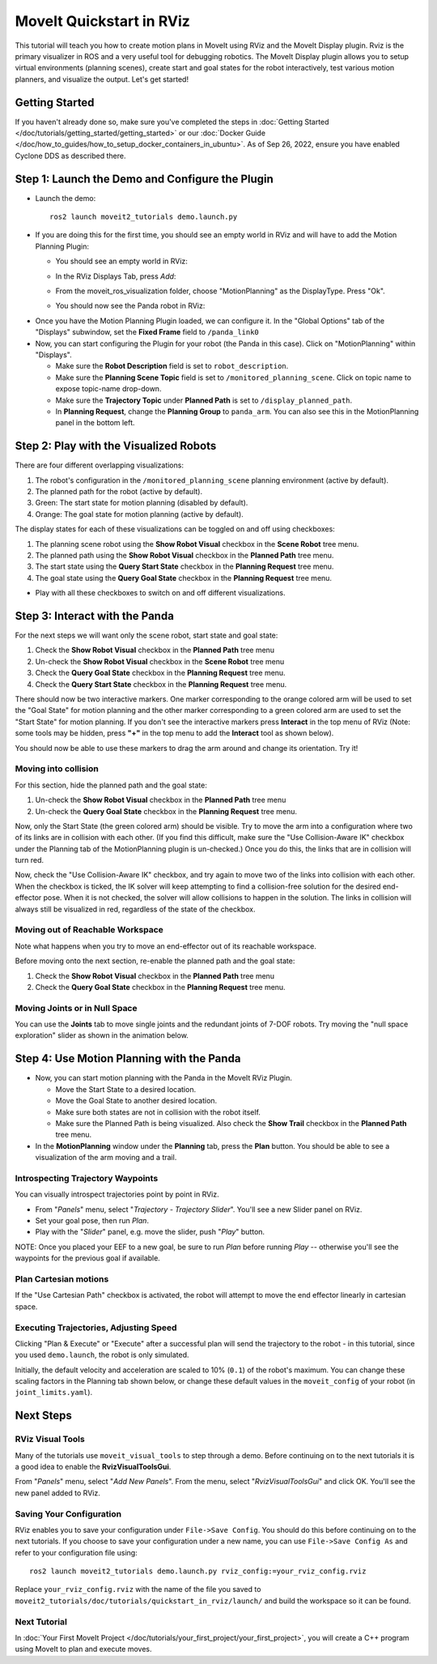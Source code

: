 MoveIt Quickstart in RViz
==========================
.. image:: rviz_plugin_head.png
   :width: 700px

This tutorial will teach you how to create motion plans in MoveIt using RViz and the MoveIt Display plugin. Rviz is the primary visualizer in ROS and a very useful tool for debugging robotics. The MoveIt Display plugin allows you to setup virtual environments (planning scenes), create start and goal states for the robot interactively, test various motion planners, and visualize the output. Let's get started!

Getting Started
---------------
If you haven't already done so, make sure you've completed the steps in :doc:`Getting Started </doc/tutorials/getting_started/getting_started>` or our :doc:`Docker Guide </doc/how_to_guides/how_to_setup_docker_containers_in_ubuntu>`. As of Sep 26, 2022, ensure you have enabled Cyclone DDS as described there.

Step 1: Launch the Demo and Configure the Plugin
------------------------------------------------

* Launch the demo: ::

   ros2 launch moveit2_tutorials demo.launch.py

* If you are doing this for the first time, you should see an empty world in RViz and will have to add the Motion Planning Plugin:

  * You should see an empty world in RViz:

  |A|

  * In the RViz Displays Tab, press *Add*:

  |B|

  * From the moveit_ros_visualization folder, choose "MotionPlanning" as the DisplayType. Press "Ok".

  |C|

  * You should now see the Panda robot in RViz:

  |D|

.. |A| image:: rviz_empty.png
               :width: 700px

.. |B| image:: rviz_click_add.png
               :width: 405px

.. |C| image:: rviz_plugin_motion_planning_add.png
               :width: 400px

.. |D| image:: rviz_start.png
               :width: 700px

* Once you have the Motion Planning Plugin loaded, we can configure it. In the "Global Options" tab of the "Displays" subwindow, set the **Fixed Frame** field to ``/panda_link0``

* Now, you can start configuring the Plugin for your robot (the Panda in this case). Click on "MotionPlanning" within "Displays".

  * Make sure the **Robot Description** field is set to ``robot_description``.

  * Make sure the **Planning Scene Topic** field is set to ``/monitored_planning_scene``.
    Click on topic name to expose topic-name drop-down.

  * Make sure the **Trajectory Topic** under **Planned Path** is set to ``/display_planned_path``.

  * In **Planning Request**, change the **Planning Group** to ``panda_arm``. You can also see this in the MotionPlanning panel in the bottom left.


.. image:: rviz_plugin_start.png
   :width: 700px


Step 2: Play with the Visualized Robots
---------------------------------------
There are four different overlapping visualizations:

#. The robot's configuration in the ``/monitored_planning_scene`` planning environment (active by default).

#. The planned path for the robot (active by default).

#. Green: The start state for motion planning (disabled by default).

#. Orange: The goal state for motion planning (active by default).

The display states for each of these visualizations can be toggled on and off using checkboxes:

#. The planning scene robot using the **Show Robot Visual** checkbox in the **Scene Robot** tree menu.

#. The planned path using the **Show Robot Visual** checkbox in the **Planned Path** tree menu.

#. The start state using the **Query Start State** checkbox in the **Planning Request** tree menu.

#. The goal state using the **Query Goal State** checkbox in the **Planning Request** tree menu.

* Play with all these checkboxes to switch on and off different visualizations.

.. image:: rviz_plugin_visualize_robots.png
   :width: 700px

Step 3: Interact with the Panda
-------------------------------

For the next steps we will want only the scene robot, start state and goal state:

#. Check the **Show Robot Visual** checkbox in the **Planned Path** tree menu

#. Un-check the **Show Robot Visual** checkbox in the **Scene Robot** tree menu

#. Check the **Query Goal State** checkbox in the **Planning Request** tree menu.

#. Check the **Query Start State** checkbox in the **Planning Request** tree menu.

There should now be two interactive markers. One marker corresponding to the orange colored arm will be used to set the "Goal State" for motion planning and the other marker corresponding to a green colored arm are used to set the "Start State" for motion planning. If you don't see the interactive markers press **Interact** in the top menu of RViz (Note: some tools may be hidden, press **"+"** in the top menu to add the **Interact** tool as shown below).

.. image:: rviz_plugin_interact.png
   :width: 700px

You should now be able to use these markers to drag the arm around and change its orientation. Try it!

Moving into collision
+++++++++++++++++++++

For this section, hide the planned path and the goal state:

#. Un-check the **Show Robot Visual** checkbox in the **Planned Path** tree menu

#. Un-check the **Query Goal State** checkbox in the **Planning Request** tree menu.

Now, only the Start State (the green colored arm) should be visible.  Try to move the arm into a configuration where two of its links are in collision with each other.  (If you find this difficult, make sure the "Use Collision-Aware IK" checkbox under the Planning tab of the MotionPlanning plugin is un-checked.)  Once you do this, the links that are in collision will turn red.

.. image:: rviz_plugin_collision.png
   :width: 700px

Now, check the "Use Collision-Aware IK" checkbox, and try again to move two of the links into collision with each other.  When the checkbox is ticked, the IK solver will keep attempting to find a collision-free solution for the desired end-effector pose. When it is not checked, the solver will allow collisions to happen in the solution. The links in collision will always still be visualized in red, regardless of the state of the checkbox.

.. image:: rviz_plugin_collision_aware_ik_checkbox.png
   :width: 700px

Moving out of Reachable Workspace
+++++++++++++++++++++++++++++++++
Note what happens when you try to move an end-effector out of its reachable workspace.

.. image:: rviz_plugin_invalid.png
   :width: 700px

Before moving onto the next section, re-enable the planned path and the goal state:

#. Check the **Show Robot Visual** checkbox in the **Planned Path** tree menu

#. Check the **Query Goal State** checkbox in the **Planning Request** tree menu.

Moving Joints or in Null Space
++++++++++++++++++++++++++++++
You can use the **Joints** tab to move single joints and the redundant joints of 7-DOF robots. Try moving the "null space exploration" slider as shown in the animation below.

.. raw:: html

    <video width="700px" controls="true" autoplay="true" loop="true">
        <source src="../../../_static/videos/rviz_joints_nullspace.webm" type="video/webm">
        The joints moving while the end effector stays still
    </video>

Step 4: Use Motion Planning with the Panda
-------------------------------------------

* Now, you can start motion planning with the Panda in the MoveIt RViz Plugin.

  * Move the Start State to a desired location.

  * Move the Goal State to another desired location.

  * Make sure both states are not in collision with the robot itself.

  * Make sure the Planned Path is being visualized. Also check the
    **Show Trail** checkbox in the **Planned Path** tree menu.

* In the **MotionPlanning** window under the **Planning** tab, press the **Plan** button. You
  should be able to see a visualization of the arm moving and a trail.

.. image:: rviz_plugin_planned_path.png
   :width: 700px

Introspecting Trajectory Waypoints
++++++++++++++++++++++++++++++++++

You can visually introspect trajectories point by point in RViz.

* From "*Panels*" menu, select "*Trajectory - Trajectory Slider*". You'll see a new Slider panel on RViz.

* Set your goal pose, then run *Plan*.

* Play with the "*Slider*" panel, e.g. move the slider, push "*Play*" button.

NOTE: Once you placed your EEF to a new goal, be sure to run *Plan* before running *Play* -- otherwise you'll see the waypoints for the previous goal if available.

.. image:: rviz_plugin_slider.png
   :width: 700px

Plan Cartesian motions
++++++++++++++++++++++

If the "Use Cartesian Path" checkbox is activated, the robot will attempt to move the end effector linearly in cartesian space.

.. image:: rviz_plan_free.png
   :width: 700px

.. image:: rviz_plan_cartesian.png
   :width: 700px


Executing Trajectories, Adjusting Speed
+++++++++++++++++++++++++++++++++++++++

Clicking "Plan & Execute" or "Execute" after a successful plan will send the trajectory to the robot - in this tutorial, since you used ``demo.launch``, the robot is only simulated.

Initially, the default velocity and acceleration are scaled to 10% (``0.1``) of the robot's maximum. You can change these scaling factors in the Planning tab shown below, or change these default values in the ``moveit_config`` of your robot (in ``joint_limits.yaml``).

.. image:: rviz_plugin_collision_aware_ik_checkbox.png
   :width: 700px


Next Steps
----------

RViz Visual Tools
+++++++++++++++++
Many of the tutorials use ``moveit_visual_tools`` to step through a demo. Before continuing on to the next tutorials it is a good idea to enable the **RvizVisualToolsGui**.

From "*Panels*" menu, select "*Add New Panels*". From the menu, select "*RvizVisualToolsGui*" and click OK. You'll see the new panel added to RViz.

.. image:: rviz_add_rviz_visual_tools.png
   :width: 400px

.. image:: rviz_panels.png
   :width: 700px

Saving Your Configuration
+++++++++++++++++++++++++
RViz enables you to save your configuration under ``File->Save Config``. You should do this before continuing on to the next tutorials. If you choose to save your configuration under a new name, you can use ``File->Save Config As`` and refer to your configuration file using: ::

   ros2 launch moveit2_tutorials demo.launch.py rviz_config:=your_rviz_config.rviz

Replace ``your_rviz_config.rviz`` with the name of the file you saved to ``moveit2_tutorials/doc/tutorials/quickstart_in_rviz/launch/`` and build the workspace so it can be found.


Next Tutorial
+++++++++++++

In :doc:`Your First MoveIt Project </doc/tutorials/your_first_project/your_first_project>`, you will create a C++ program using MoveIt to plan and execute moves.
